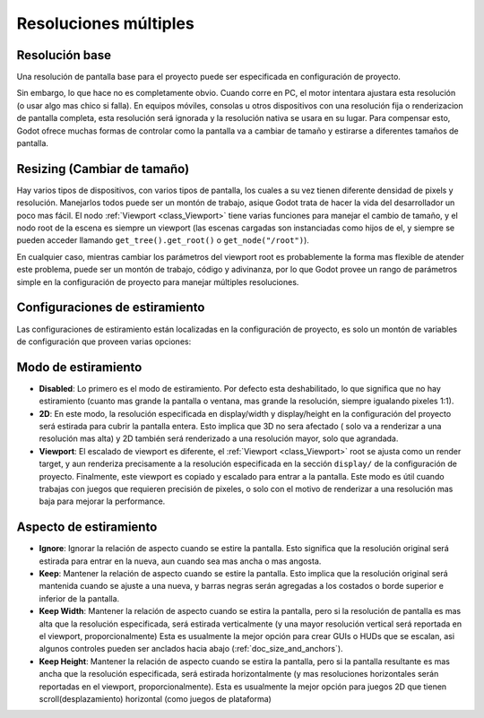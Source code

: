 .. _doc_multiple_resolutions:

Resoluciones múltiples
======================

Resolución base
---------------

Una resolución de pantalla base para el proyecto puede ser especificada
en configuración de proyecto.

.. image:: /img/screenres.png

Sin embargo, lo que hace no es completamente obvio. Cuando corre en PC,
el motor intentara ajustara esta resolución (o usar algo mas chico si
falla). En equipos móviles, consolas u otros dispositivos con una
resolución fija o renderizacion de pantalla completa, esta resolución
será ignorada y la resolución nativa se usara en su lugar. Para
compensar esto, Godot ofrece muchas formas de controlar como la pantalla
va a cambiar de tamaño y estirarse a diferentes tamaños de pantalla.

Resizing (Cambiar de tamaño)
-----------------

Hay varios tipos de dispositivos, con varios tipos de pantalla, los
cuales a su vez tienen diferente densidad de pixels y resolución.
Manejarlos todos puede ser un montón de trabajo, asique Godot trata
de hacer la vida del desarrollador un poco mas fácil. El nodo
:ref:`Viewport <class_Viewport>` tiene varias funciones para manejar
el cambio de tamaño, y el nodo root de la escena es siempre un viewport
(las escenas cargadas son instanciadas como hijos de el, y siempre se
pueden acceder llamando ``get_tree().get_root()`` o ``get_node("/root")``).

En cualquier caso, mientras cambiar los parámetros del viewport root es
probablemente la forma mas flexible de atender este problema, puede ser
un montón de trabajo, código y adivinanza, por lo que Godot provee un
rango de parámetros simple en la configuración de proyecto para manejar
múltiples resoluciones.

Configuraciones de estiramiento
-------------------------------

Las configuraciones de estiramiento están localizadas en la
configuración de proyecto, es solo un montón de variables de
configuración que proveen varias opciones:

.. image:: /img/stretchsettings.png

Modo de estiramiento
--------------------

-  **Disabled**: Lo primero es el modo de estiramiento. Por defecto
   esta deshabilitado, lo que significa que no hay estiramiento (cuanto
   mas grande la pantalla o ventana, mas grande la resolución, siempre
   igualando pixeles 1:1).
-  **2D**: En este modo, la resolución especificada en display/width y
   display/height en la configuración del proyecto será estirada para
   cubrir la pantalla entera. Esto implica que 3D no sera afectado (
   solo va a renderizar a una resolución mas alta) y 2D también será
   renderizado a una resolución mayor, solo que agrandada.
-  **Viewport**: El escalado de viewport es diferente, el :ref:`Viewport <class_Viewport>`
   root se ajusta como un render target, y aun renderiza precisamente
   a la resolución especificada en la sección ``display/`` de la
   configuración de proyecto. Finalmente, este viewport es copiado y
   escalado para entrar a la pantalla. Este modo es útil cuando trabajas
   con juegos que requieren precisión de pixeles, o solo con el motivo
   de renderizar a una resolución mas baja para mejorar la performance.

.. image:: /img/stretch.png

Aspecto de estiramiento
-----------------------

-  **Ignore**: Ignorar la relación de aspecto cuando se estire la
   pantalla. Esto significa que la resolución original será estirada
   para entrar en la nueva, aun cuando sea mas ancha o mas angosta.
-  **Keep**: Mantener la relación de aspecto cuando se estire la
   pantalla. Esto implica que la resolución original será mantenida
   cuando se ajuste a una nueva, y barras negras serán agregadas a los
   costados o borde superior e inferior de la pantalla.
-  **Keep Width**: Mantener la relación de aspecto cuando se estira
   la pantalla, pero si la resolución de pantalla es mas alta que la
   resolución especificada, será estirada verticalmente (y una mayor
   resolución vertical será reportada en el viewport, proporcionalmente)
   Esta es usualmente la mejor opción para crear GUIs o HUDs que
   se escalan, asi algunos controles pueden ser anclados hacia abajo
   (:ref:`doc_size_and_anchors`).
-  **Keep Height**: Mantener la relación de aspecto cuando se estira
   la pantalla, pero si la pantalla resultante es mas ancha que la
   resolución especificada, será estirada horizontalmente (y mas
   resoluciones horizontales serán reportadas en el viewport,
   proporcionalmente). Esta es usualmente la mejor opción para juegos
   2D que tienen scroll(desplazamiento) horizontal (como juegos de
   plataforma)
